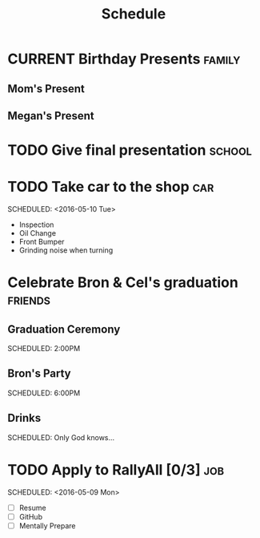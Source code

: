 #+Title: Schedule
# Common Tags: family, school, friends, job, car

* CURRENT Birthday Presents																					 :family:
** Mom's Present
	 :PROPERTIES:
	 :Status:   Shipped!
	 :END:
** Megan's Present
	 :PROPERTIES:
	 :Status:   Ordered
	 :END:


* TODO Give final presentation																			 :school:
	 SCHEDULED: <2016-05-06 Fri 14:00-17:00>
	:PROPERTIES:
	:Number-of-Fucks: 0
	:Present-Time: 15:20-15:28
	:END:


* TODO Take car to the shop 																						:car:
	DEADLINE: <2016-05-31 Tue>
	SCHEDULED: <2016-05-10 Tue>
	:PROPERTIES:
	:Cost:     $100-$500
	:DropOffTime: <2016-05-09 Mon 19:00>
	:END:
	- Inspection
	- Oil Change
	- Front Bumper
	- Grinding noise when turning


* Celebrate Bron & Cel's graduation																	:friends:
	SCHEDULED: <2016-05-07 Sat>
** Graduation Ceremony
	 SCHEDULED: 2:00PM
	 :PROPERTIES:
	 :LOCATION: Lyco
	 :END:
** Bron's Party
	 SCHEDULED: 6:00PM
	 :Properties:
	 :LOCATION: Bron's House
	 :END:
** Drinks
	 :PROPERTIES:
	 :LOCATION: Somewhere downtown probably
	 :END:
	 SCHEDULED: Only God knows...


* TODO Apply to RallyAll [0/3]																					:job:
	DEADLINE: <2016-05-13 Fri>
	SCHEDULED: <2016-05-09 Mon>
	- [ ] Resume
	- [ ] GitHub
	- [ ] Mentally Prepare

